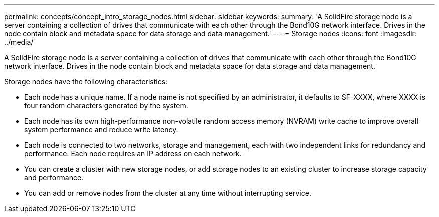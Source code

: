 ---
permalink: concepts/concept_intro_storage_nodes.html
sidebar: sidebar
keywords: 
summary: 'A SolidFire storage node is a server containing a collection of drives that communicate with each other through the Bond10G network interface. Drives in the node contain block and metadata space for data storage and data management.'
---
= Storage nodes
:icons: font
:imagesdir: ../media/

[.lead]
A SolidFire storage node is a server containing a collection of drives that communicate with each other through the Bond10G network interface. Drives in the node contain block and metadata space for data storage and data management.

Storage nodes have the following characteristics:

* Each node has a unique name. If a node name is not specified by an administrator, it defaults to SF-XXXX, where XXXX is four random characters generated by the system.
* Each node has its own high-performance non-volatile random access memory (NVRAM) write cache to improve overall system performance and reduce write latency.
* Each node is connected to two networks, storage and management, each with two independent links for redundancy and performance. Each node requires an IP address on each network.
* You can create a cluster with new storage nodes, or add storage nodes to an existing cluster to increase storage capacity and performance.
* You can add or remove nodes from the cluster at any time without interrupting service.
